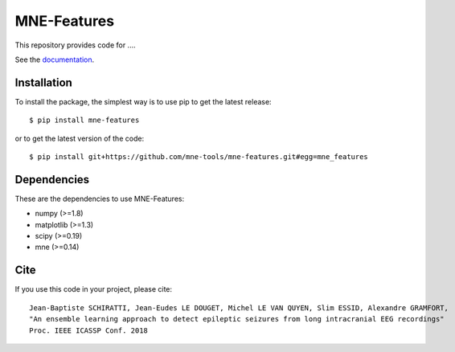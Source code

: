 MNE-Features
=========================================

|Travis|_ |Codecov|_

.. |Travis| image:: https://api.travis-ci.org/mne-tools/mne-features.svg?branch=master
.. _Travis: https://travis-ci.org/mne-tools/mne-features

.. |Codecov| image:: http://codecov.io/github/mne-tools/mne-features/coverage.svg?branch=master
.. _Codecov: http://codecov.io/github/mne-tools/mne-features?branch=master

This repository provides code for ....

See the `documentation <https://mne-tools.github.io/mne-features/index.html>`_.

Installation
------------

To install the package, the simplest way is to use pip to get the latest release::

  $ pip install mne-features

or to get the latest version of the code::

  $ pip install git+https://github.com/mne-tools/mne-features.git#egg=mne_features


Dependencies
------------

These are the dependencies to use MNE-Features:

* numpy (>=1.8)
* matplotlib (>=1.3)
* scipy (>=0.19)
* mne (>=0.14)


Cite
----

If you use this code in your project, please cite::

    Jean-Baptiste SCHIRATTI, Jean-Eudes LE DOUGET, Michel LE VAN QUYEN, Slim ESSID, Alexandre GRAMFORT,
    "An ensemble learning approach to detect epileptic seizures from long intracranial EEG recordings"
    Proc. IEEE ICASSP Conf. 2018
